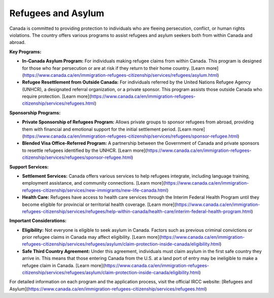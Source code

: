 .. _refugees_and_asylum:

========================
Refugees and Asylum
========================

Canada is committed to providing protection to individuals who are fleeing persecution, conflict, or human rights violations. The country offers various programs to assist refugees and asylum seekers both from within Canada and abroad.

**Key Programs:**

- **In-Canada Asylum Program:** For individuals making refugee claims from within Canada. This program is designed for those who fear persecution or are at risk if they return to their home country. [Learn more](https://www.canada.ca/en/immigration-refugees-citizenship/services/refugees/asylum.html)

- **Refugee Resettlement from Outside Canada:** For individuals referred by the United Nations Refugee Agency (UNHCR), a designated referral organization, or a private sponsor. This program assists those outside Canada who require protection. [Learn more](https://www.canada.ca/en/immigration-refugees-citizenship/services/refugees.html)

**Sponsorship Programs:**

- **Private Sponsorship of Refugees Program:** Allows private groups to sponsor refugees from abroad, providing them with financial and emotional support for the initial settlement period. [Learn more](https://www.canada.ca/en/immigration-refugees-citizenship/services/refugees/sponsor-refugee.html)

- **Blended Visa Office-Referred Program:** A partnership between the Government of Canada and private sponsors to resettle refugees identified by the UNHCR. [Learn more](https://www.canada.ca/en/immigration-refugees-citizenship/services/refugees/sponsor-refugee.html)

**Support Services:**

- **Settlement Services:** Canada offers various services to help refugees integrate, including language training, employment assistance, and community connections. [Learn more](https://www.canada.ca/en/immigration-refugees-citizenship/services/new-immigrants/new-life-canada.html)

- **Health Care:** Refugees have access to health care services through the Interim Federal Health Program until they become eligible for provincial or territorial health coverage. [Learn more](https://www.canada.ca/en/immigration-refugees-citizenship/services/refugees/help-within-canada/health-care/interim-federal-health-program.html)

**Important Considerations:**

- **Eligibility:** Not everyone is eligible to seek asylum in Canada. Factors such as previous criminal convictions or prior refugee claims in Canada may affect eligibility. [Learn more](https://www.canada.ca/en/immigration-refugees-citizenship/services/refugees/asylum/claim-protection-inside-canada/eligibility.html)

- **Safe Third Country Agreement:** Under this agreement, individuals must claim asylum in the first safe country they arrive in. This means that those entering Canada from the U.S. at a land port of entry may be ineligible to make a refugee claim in Canada. [Learn more](https://www.canada.ca/en/immigration-refugees-citizenship/services/refugees/asylum/claim-protection-inside-canada/eligibility.html)

For detailed information on each program and the application process, visit the official IRCC website: [Refugees and Asylum](https://www.canada.ca/en/immigration-refugees-citizenship/services/refugees.html)